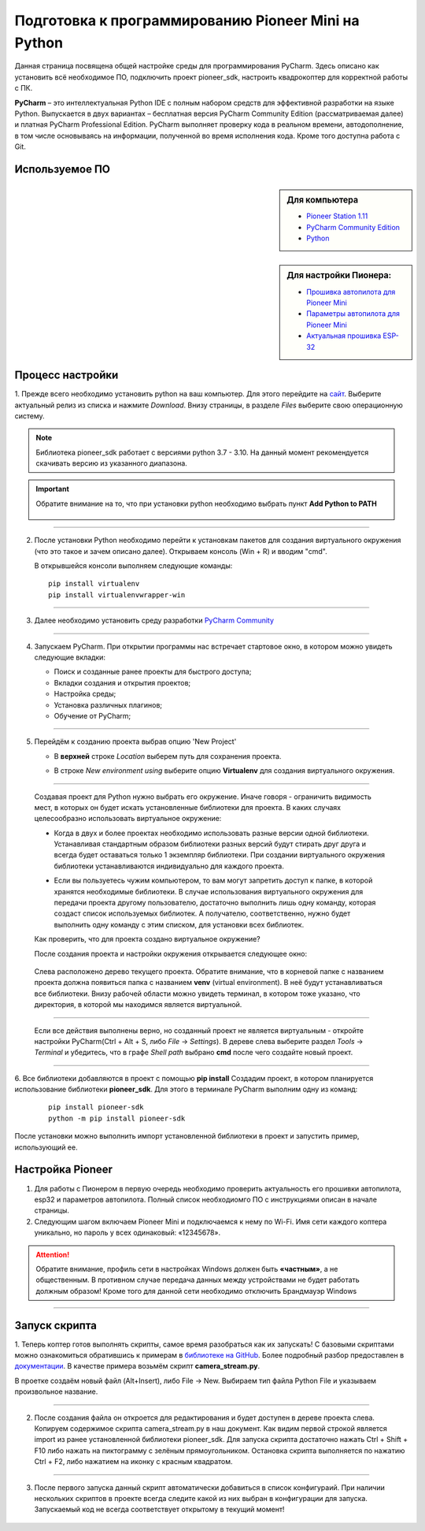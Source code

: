 Подготовка к программированию Pioneer Mini на Python
====================================================

Данная страница посвящена общей настройке среды для программирования PyCharm. Здесь описано как установить всё необходимое ПО, подключить проект pioneer_sdk, настроить квадрокоптер для корректной работы с ПК.

**PyCharm** – это интеллектуальная Python IDE с полным набором средств для эффективной разработки на языке Python. Выпускается в двух вариантах – бесплатная версия PyCharm Community Edition (рассматриваемая далее) и платная PyCharm Professional Edition. 
PyCharm выполняет проверку кода в реальном времени, автодополнение, в том числе основываясь на информации, полученной во время исполнения кода. Кроме того доступна работа с Git.

Используемое ПО
~~~~~~~~~~~~~~~
.. sidebar:: Для компьютера 

   * `Pioneer Station 1.11 <https://dl.geoscan.aero/pioneer/upload/GCS/GEOSCAN_Pioneer_Station.exe>`__
   * `PyCharm Community Edition <https://www.jetbrains.com/ru-ru/pycharm/download/download-thanks.html?platform=windows&code=PCC>`__
   * `Python <https://www.python.org/downloads/>`__ 

.. sidebar:: Для настройки Пионера:

   * `Прошивка автопилота для Pioneer Mini <https://docs.geoscan.aero/ru/master/instructions/pioneer-mini/settings/firmware_upgrade.html>`__ 
   * `Параметры автопилота для Pioneer Mini <https://docs.geoscan.aero/ru/master/instructions/pioneer-mini/settings/autopilot_parameters.html>`__
   * `Актуальная прошивка ESP-32 <https://docs.geoscan.aero/ru/master/instructions/pioneer-mini/settings/esp32-update.html>`__


Процесс настройки
~~~~~~~~~~~~~~~~~

1. Прежде всего необходимо установить python на ваш компьютер. Для этого перейдите на `сайт <https://www.python.org/downloads/>`__.
Выберите актуальный релиз из списка и нажмите `Download`. Внизу страницы, в разделе `Files` выберите свою операционную систему. 


.. note:: Библиотека pioneer_sdk работает с версиями python 3.7 - 3.10. На данный момент рекомендуется скачивать версию из указанного диапазона.

.. important:: Обратите внимание на то, что при установки python необходимо выбрать пункт **Add Python to PATH**


   .. figure:: media/img01.png

__________

2. После установки Python необходимо перейти к установкам пакетов для создания виртуального окружения (что это такое и зачем описано далее).
   Открываем консоль (Win + R) и вводим "cmd".

   В открывшейся консоли выполняем следующие команды:

   ::

      pip install virtualenv
      pip install virtualenvwrapper-win

__________

3.  Далее необходимо установить среду разработки `PyCharm Community <https://www.jetbrains.com/ru-ru/pycharm/download/download-thanks.html?platform=windows&code=PCC>`__


   .. figure:: media/img02.png

__________

4. Запускаем PyCharm. При открытии программы нас встречает стартовое окно, в котором можно увидеть следующие вкладки:

   * Поиск и созданные ранее проекты для быстрого доступа;
   * Вкладки создания и открытия проектов;
   * Настройка среды;
   * Установка различных плагинов;
   * Обучение от PyCharm;

   .. figure:: media/img03.png

__________

5. Перейдём к созданию проекта выбрав опцию 'New Project'

   - | В **верхней** строке `Location` выберем путь для сохранения проекта.
   - | В строке `New environment using` выберите опцию **Virtualenv** для создания виртуального окружения.

   .. figure:: media/img04.png

__________

   Создавая проект для Python нужно выбрать его окружение. Иначе говоря - ограничить видимость мест, в которых он будет искать установленные библиотеки для проекта. В каких случаях целесообразно использовать виртуальное окружение:

   - | Когда в двух и более проектах необходимо использовать разные версии одной библиотеки. Устанавливая стандартным образом библиотеки разных версий будут стирать друг друга и всегда будет оставаться только 1 экземпляр библиотеки. При создании виртуального окружения библиотеки устанавливаются индивидуально для каждого проекта. 

   - | Если вы пользуетесь чужим компьютером, то вам могут запретить доступ к папке, в которой хранятся необходимые библиотеки. В случае использования виртуального окружения для передачи проекта другому пользователю, достаточно выполнить лишь одну команду, которая создаст список используемых библиотек. А получателю, соответственно, нужно будет выполнить одну команду с этим списком, для установки всех библиотек.

   Как проверить, что для проекта создано виртуальное окружение?

   После создания проекта и настройки окружения открывается следующее окно:

   .. figure:: media/img05.png

   Слева расположено дерево текущего проекта. Обратите внимание, что в корневой папке с названием проекта должна появиться папка с названием **venv** (virtual environment). В неё будут устанавливаться все библиотеки. Внизу рабочей области можно увидеть терминал, в котором тоже указано, что директория, в которой мы находимся является виртуальной.

__________

   Если все действия выполнены верно, но созданный проект не является виртуальным - откройте настройки PyCharm(Ctrl + Alt + S, либо `File` → `Settings`). В дереве слева выберите раздел `Tools` → `Terminal` и убедитесь, что в графе `Shell path` выбрано **cmd** после чего создайте новый проект.

   .. figure:: media/img06.png

__________


6. Все библиотеки добавляются в проект с помощью **pip install** Создадим проект, в котором планируется использование библиотеки **pioneer_sdk**. 
Для этого в терминале PyCharm выполним одну из команд:

   ::

      pip install pioneer-sdk 
      python -m pip install pioneer-sdk

После установки можно выполнить импорт установленной библиотеки в проект и запустить пример, использующий ее.

Настройка Pioneer
~~~~~~~~~~~~~~~~~

1. Для работы с Пионером в первую очередь необходимо проверить актуальность его прошивки автопилота, esp32 и параметров автопилота. Полный список необходиомго ПО с инструкциями описан в начале страницы.


2. Следующим шагом включаем Pioneer Mini и подключаемся к нему по Wi-Fi. Имя сети каждого коптера уникально, но пароль у всех одинаковый: «12345678».

.. figure:: media/img09.png


.. attention:: Обратите внимание, профиль сети в настройках Windows должен быть **«частным»**, а не общественным. В противном случае передача данных между устройствами не будет работать должным образом! Кроме того для данной сети необходимо отключить Брандмауэр Windows

.. figure:: media/img10.png

__________

Запуск скрипта
~~~~~~~~~~~~~~

1. Теперь коптер готов выполнять скрипты, самое время разобраться как их запускать! С базовыми скриптами можно ознакомиться обратившись к примерам в `библиотеке на GitHub <https://github.com/geoscan/pioneer_sdk/tree/master/examples>`__.
Более подробный разбор предоставлен в `документации <https://docs.geoscan.aero/ru/master/programming/python/python-sdk-scripts.html>`__. 
В качестве примера возьмём скрипт **camera_stream.py**.

В проетке создаём новый файл (Alt+Insert), либо File → New. Выбираем тип файла Python File и указываем произвольное название.

.. figure:: media/img11.png

__________

2. После создания файла он откроется для редактирования и будет доступен в дереве проекта слева. Копируем содержимое скрипта camera_stream.py в наш документ. Как видим первой строкой является import из ранее установленной библиотеки pioneer_sdk. Для запуска скрипта достаточно нажать Ctrl + Shift + F10 либо нажать на пиктограмму с зелёным прямоугольником. Остановка скрипта выполняется по нажатию Ctrl + F2, либо нажатием на иконку с красным квадратом.

.. figure:: media/img12.png

__________

3. После первого запуска данный скрипт автоматически добавиться в список конфигураий. При наличии нескольких скриптов в проекте всегда следите какой из них выбран в конфигурации для запуска. Запускаемый код не всегда соответствует открытому в текущий момент!

.. figure:: media/img13.png